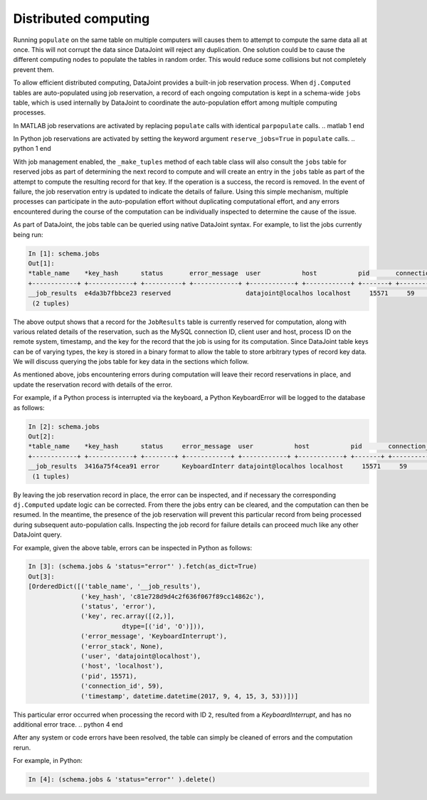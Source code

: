 .. progress: 12.0 20% Dimitri

.. _distributed:

Distributed computing
=====================

Running ``populate`` on the same table on multiple computers will causes them to attempt to compute the same data all at once.
This will not corrupt the data since DataJoint will reject any duplication.
One solution could be to cause the different computing nodes to populate the tables in random order.
This would reduce some collisions but not completely prevent them.

To allow efficient distributed computing, DataJoint provides a built-in job reservation process.
When ``dj.Computed`` tables are auto-populated using job reservation, a record of each ongoing computation is kept in a schema-wide ``jobs`` table, which is used internally by DataJoint to coordinate the auto-population effort among multiple computing processes.

.. matlab 1 start

|matlab|
In MATLAB job reservations are activated by replacing ``populate`` calls with identical ``parpopulate`` calls.
.. matlab 1 end

.. python 1 start

|python|
In Python job reservations are activated by setting the keyword argument ``reserve_jobs=True`` in ``populate`` calls.
.. python 1 end

With job management enabled, the ``_make_tuples`` method of each table class will also consult the ``jobs`` table for reserved jobs as part of determining the next record to compute and will create an entry in the ``jobs`` table as part of the attempt to compute the resulting record for that key.
If the operation is a success, the record is removed.
In the event of failure, the job reservation entry is updated to indicate the details of failure.
Using this simple mechanism, multiple processes can participate in the auto-population effort without duplicating computational effort, and any errors encountered during the course of the computation can be individually inspected to determine the cause of the issue.

As part of DataJoint, the jobs table can be queried using native DataJoint syntax. For example, to list the jobs currently being run:

.. todo? : provide example schema here or later?

.. python 2 start

.. code-block:: text

    In [1]: schema.jobs
    Out[1]:
    *table_name    *key_hash      status       error_message  user           host           pid       connection_id  timestamp      key        error_stack
    +------------+ +------------+ +----------+ +------------+ +------------+ +------------+ +-------+ +------------+ +------------+ +--------+ +------------+
    __job_results  e4da3b7fbbce23 reserved                    datajoint@localhos localhost     15571     59             2017-09-04 14: <BLOB>     <BLOB>
     (2 tuples)

.. python 2 end

.. matlab 2 start

.. todo: matlab

.. matlab 2 end

The above output shows that a record for the ``JobResults`` table is currently reserved for computation, along with various related details of the reservation, such as the MySQL connection ID, client user and host, process ID on the remote system, timestamp, and the key for the record that the job is using for its computation.
Since DataJoint table keys can be of varying types, the key is stored in a binary format to allow the table to store arbitrary types of record key data.
We will discuss querying the jobs table for key data in the sections which follow.

As mentioned above, jobs encountering errors during computation will leave their record reservations in place, and update the reservation record with details of the error.

.. python 3 start

For example, if a Python process is interrupted via the keyboard, a Python KeyboardError will be logged to the database as follows:

.. code-block:: text

    In [2]: schema.jobs
    Out[2]:
    *table_name    *key_hash      status     error_message  user           host           pid       connection_id  timestamp      key        error_stack
    +------------+ +------------+ +--------+ +------------+ +------------+ +------------+ +-------+ +------------+ +------------+ +--------+ +------------+
    __job_results  3416a75f4cea91 error      KeyboardInterr datajoint@localhos localhost     15571     59             2017-09-04 14: <BLOB>     <BLOB>
     (1 tuples)

.. python 3 end

.. matlab 3 start

.. todo: similarly, in matlab (blah)

.. matlab 3 end

By leaving the job reservation record in place, the error can be inspected, and if necessary the corresponding ``dj.Computed`` update logic can be corrected.
From there the jobs entry can be cleared, and the computation can then be resumed.
In the meantime, the presence of the job reservation will prevent this particular record from being processed during subsequent auto-population calls.
Inspecting the job record for failure details can proceed much like any other DataJoint query.

.. python 4 start

For example, given the above table, errors can be inspected in Python as follows:

.. code-block:: text

    In [3]: (schema.jobs & 'status="error"' ).fetch(as_dict=True)
    Out[3]:
    [OrderedDict([('table_name', '__job_results'),
                  ('key_hash', 'c81e728d9d4c2f636f067f89cc14862c'),
                  ('status', 'error'),
                  ('key', rec.array([(2,)],
                             dtype=[('id', 'O')])),
                  ('error_message', 'KeyboardInterrupt'),
                  ('error_stack', None),
                  ('user', 'datajoint@localhost'),
                  ('host', 'localhost'),
                  ('pid', 15571),
                  ('connection_id', 59),
                  ('timestamp', datetime.datetime(2017, 9, 4, 15, 3, 53))])]


This particular error occurred when processing the record with ID ``2``, resulted from a `KeyboardInterrupt`, and has no additional
error trace.
.. python 4 end

.. todo?: might be 'interesting' to rerun a given error job -
   however this requires reconverting the ndarray back to a dict before
   calling add tuples in the Python case.. so this would probably be
   best provided by in a library utility function..

.. matlab 4 start

.. todo: similarly, in matlab (blah)

.. matlab 4 end

After any system or code errors have been resolved, the table can simply be cleaned of errors and the computation rerun.

.. python 5 start

For example, in Python:

.. code-block:: text

   In [4]: (schema.jobs & 'status="error"' ).delete()

.. python 5 end

.. matlab 5 start

.. todo: similarly, in matlab (blah)

.. matlab 5 end

.. todo: how to make the 'dj-jobs.py' example script available? listing?


.. |python| image:: ../_static/img/python-tiny.png
.. |matlab| image:: ../_static/img/matlab-tiny.png
